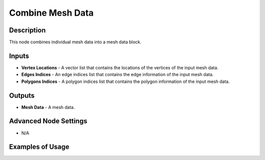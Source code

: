 Combine Mesh Data
=================

Description
-----------

This node combines individual mesh data into a mesh data block.

.. image:: images/combine_mesh_data_node.png
   :width: 160pt

Inputs
------

- **Vertex Locations** - A vector list that contains the locations of the vertices of the input mesh data.
- **Edges Indices** - An edge indices list that contains the edge information of the input mesh data.
- **Polygons Indices** - A polygon indices list that contains the polygon information of the input mesh data.

Outputs
-------

- **Mesh Data** - A mesh data.

Advanced Node Settings
----------------------

- N/A

Examples of Usage
-----------------

.. image:: gifs/prepare_polygon_transformation_node_example.gif
